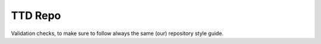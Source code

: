 ========
TTD Repo
========

Validation checks, to make sure to follow always the same (our) repository style guide.
